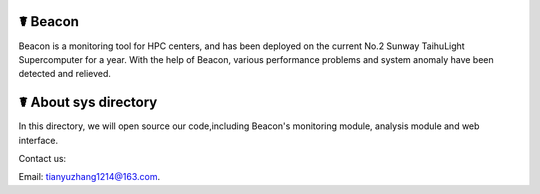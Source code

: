 ☤ Beacon
------------

Beacon is a monitoring tool for HPC centers, and has been deployed on the current No.2 Sunway TaihuLight Supercomputer for a year. With the help of Beacon, various performance problems and system anomaly have been detected and relieved.

☤ About sys directory
------------

In this directory, we will open source our code,including Beacon's monitoring module, analysis module and web interface.
   
Contact us:   

Email: tianyuzhang1214@163.com.
